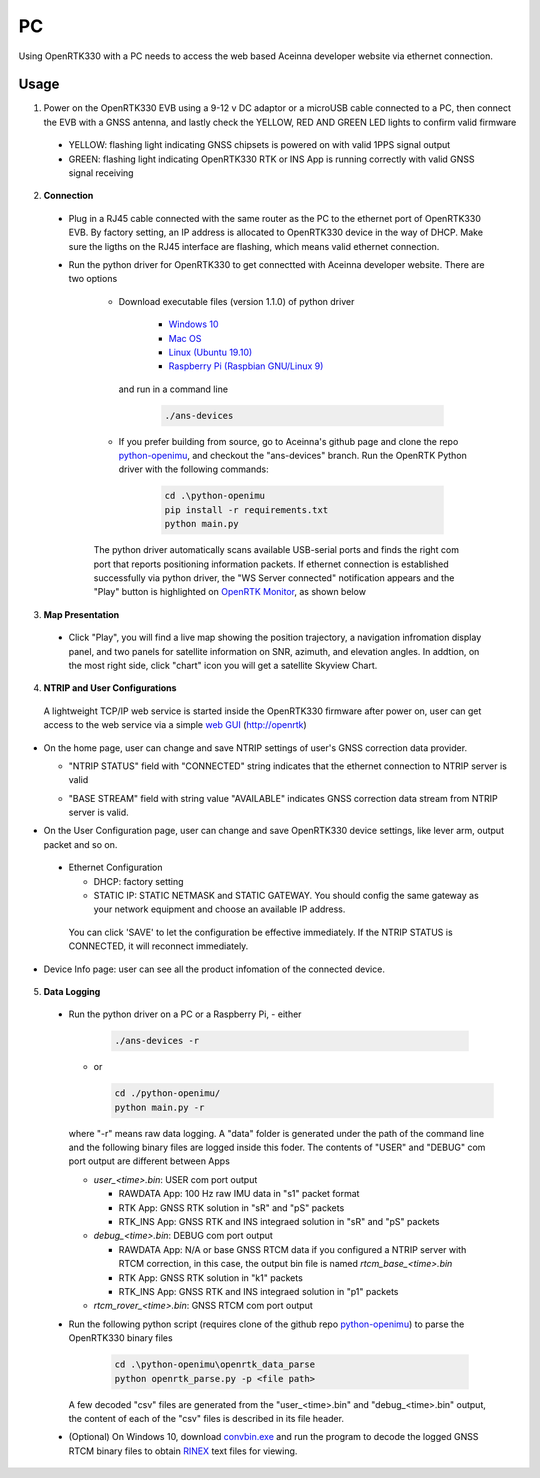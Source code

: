 PC
===

Using OpenRTK330 with a PC needs to access the web based Aceinna developer website via ethernet connection.

Usage
~~~~~~~~~~~~~
1. Power on the OpenRTK330 EVB using a 9-12 v DC adaptor or a microUSB cable connected to a PC, then connect the EVB with a GNSS antenna, and lastly check the YELLOW, RED AND GREEN LED lights to confirm valid firmware

  - YELLOW: flashing light indicating GNSS chipsets is powered on with valid 1PPS signal output
  - GREEN: flashing light indicating OpenRTK330 RTK or INS App is running correctly with valid GNSS signal receiving 

2. **Connection**

 - Plug in a RJ45 cable connected with the same router as the PC to the ethernet port of OpenRTK330 EVB. By factory setting, an IP address is allocated to OpenRTK330 device in the way of DHCP. Make sure the ligths on the RJ45 interface are flashing, which means valid ethernet connection. 

 - Run the python driver for OpenRTK330 to get connectted with Aceinna developer website. There are two options

    - Download executable files (version 1.1.0) of python driver 

        - `Windows 10 <https://github.com/Aceinna/python-openimu/files/4211970/ans-devices-win.zip>`_

        - `Mac OS <https://github.com/Aceinna/python-openimu/files/4211966/ans-devices-mac.zip>`_

        - `Linux (Ubuntu 19.10) <https://github.com/Aceinna/python-openimu/files/4211966/ans-devices-mac.zip>`_

        - `Raspberry Pi (Raspbian GNU/Linux 9) <https://github.com/Aceinna/python-openimu/files/4211966/ans-devices-mac.zip>`_

      and run in a command line          

            .. code-block:: bash

               ./ans-devices

    - If you prefer building from source, go to Aceinna's github page and clone the repo `python-openimu <https://github.com/Aceinna/python-openimu>`_, and checkout the "ans-devices" branch. Run the OpenRTK Python driver with the following commands:

            .. code-block:: python

                cd .\python-openimu
                pip install -r requirements.txt
                python main.py

    The python driver automatically scans available USB-serial ports and finds the right com port that reports positioning information packets. If ethernet connection is established successfully via python driver, the "WS Server connected" notification appears and the "Play" button is highlighted on `OpenRTK Monitor <https://developers.aceinna.com/devices/rtk>`_, as shown below

     .. image:: ../media/web_gui_connect.png
       :align: center

3. **Map Presentation**

 - Click "Play", you will find a live map showing the position trajectory, a navigation infromation display panel, and two panels for satellite information on SNR, azimuth, and elevation angles. In addtion, on the most right side, click "chart" icon you will get a satellite Skyview Chart.

 .. image:: ../media/web_gui_play.png
   :align: center
   :scale: 50%


4. **NTRIP and User Configurations**

 A lightweight TCP/IP web service is started inside the OpenRTK330 firmware after power on, user can get access to the web service via a simple `web GUI <http://openrtk>`_ (http://openrtk)

    

    .. manually setup a STATIC IP (ip = 192.168.1.110, netmask =  255.255.255.0, gateway = 192.168.1.1).

            **Generate API**. If you do not have the API key, you need `generate API
         ``key <https://openrtk.readthedocs.io/en/latest/Network/getapikey.html>`__  
         to use Aceinna RTK network and set the number of allowed devices.

         .. image:: ../media/signup.png
            :align: center
            :scale: 50%

- On the home page, user can change and save NTRIP settings of user's GNSS correction data provider. 

  - "NTRIP STATUS" field with "CONNECTED" string indicates that the ethernet connection to NTRIP server is valid 
  - "BASE STREAM" field with string value "AVAILABLE" indicates GNSS correction data stream from NTRIP server is valid. 

    .. image:: ../media/ntripconfi.png
             :align: center
             :scale: 50%
 

- On the User Configuration page, user can change and save OpenRTK330 device settings, like lever arm, output packet and so on.

    .. image:: ../media/usercfg.png
       :align: center
       :scale: 50%

 - Ethernet Configuration

   - DHCP: factory setting 
   - STATIC IP: STATIC NETMASK and STATIC GATEWAY. You should config the same gateway as your network equipment and choose an available IP address.

  You can click 'SAVE' to let the configuration be effective immediately. If the NTRIP STATUS is CONNECTED, it will reconnect immediately.

    .. image:: ../media/ethcfg.png
       :align: center
       :scale: 50%

- Device Info page: user can see all the product infomation of the connected device.

    .. image:: ../media/deviceinfo.png
       :align: center
       :scale: 50%

5. **Data Logging**
 * Run the python driver on a PC or a Raspberry Pi, 
   - either

     .. code-block:: bash

            ./ans-devices -r

   - or 

     .. code-block:: python

            cd ./python-openimu/
            python main.py -r

   where "-r" means raw data logging. A "data" folder is generated under the path of the command line and the following binary files are logged inside this foder. The contents of "USER" and "DEBUG" com port output are different between Apps

   - *user_<time>.bin*: USER com port output
      
     - RAWDATA App: 100 Hz raw IMU data in "s1" packet format
     - RTK App: GNSS RTK solution in "sR" and "pS" packets
     - RTK_INS App: GNSS RTK and INS integraed solution in "sR" and "pS" packets
   - *debug_<time>.bin*: DEBUG com port output

     - RAWDATA App: N/A or base GNSS RTCM data if you configured a NTRIP server with RTCM correction, in this case, the output bin file is named *rtcm_base_<time>.bin* 
     - RTK App: GNSS RTK solution in "k1" packets
     - RTK_INS App: GNSS RTK and INS integraed solution in "p1" packets
   - *rtcm_rover_<time>.bin*: GNSS RTCM com port output 


 * Run the following python script (requires clone of the github repo `python-openimu <https://github.com/Aceinna/python-openimu>`_) to parse the OpenRTK330 binary files

     .. code-block:: python

                    cd .\python-openimu\openrtk_data_parse
                    python openrtk_parse.py -p <file path>

   A few decoded "csv" files are generated from the "user_<time>.bin" and "debug_<time>.bin" output, the content of each of the "csv" files is described in its file header. 

 * (Optional) On Windows 10, download `convbin.exe <https://virtualmachinesdiag817.blob.core.windows.net/tools/convbin.exe>`_ and run the program to decode the logged GNSS RTCM binary files to obtain `RINEX <https://www.igscb.org/wg/rinex/>`_ text files for viewing.
